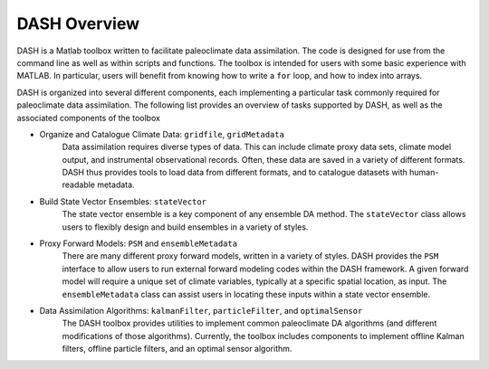 DASH Overview
=============
DASH is a Matlab toolbox written to facilitate paleoclimate data assimilation. The code is designed for use from the command line as well as within scripts and functions. The toolbox is intended for users with some basic experience with MATLAB. In particular, users will benefit from knowing how to write a ``for`` loop, and how to index into arrays.

DASH is organized into several different components, each implementing a particular task commonly required for paleoclimate data assimilation. The following list provides an overview of tasks supported by DASH, as well as the associated components of the toolbox

* Organize and Catalogue Climate Data: ``gridfile``, ``gridMetadata``
    Data assimilation requires diverse types of data. This can include climate proxy data sets, climate model output, and instrumental observational records. Often, these data are saved in a variety of different formats. DASH thus provides tools to load data from different formats, and to catalogue datasets with human-readable metadata.

* Build State Vector Ensembles: ``stateVector``
    The state vector ensemble is a key component of any ensemble DA method. The ``stateVector`` class allows users to flexibly design and build ensembles in a variety of styles.

* Proxy Forward Models: ``PSM`` and ``ensembleMetadata``
    There are many different proxy forward models, written in a variety of styles. DASH provides the ``PSM`` interface to allow users to run external forward modeling codes within the DASH framework. A given forward model will require a unique set of climate variables, typically at a specific spatial location, as input. The ``ensembleMetadata`` class can assist users in locating these inputs within a state vector ensemble.

* Data Assimilation Algorithms: ``kalmanFilter``, ``particleFilter``, and ``optimalSensor``
    The DASH toolbox provides utilities to implement common paleoclimate DA algorithms (and different modifications of those algorithms). Currently, the toolbox includes components to implement offline Kalman filters, offline particle filters, and an optimal sensor algorithm.
